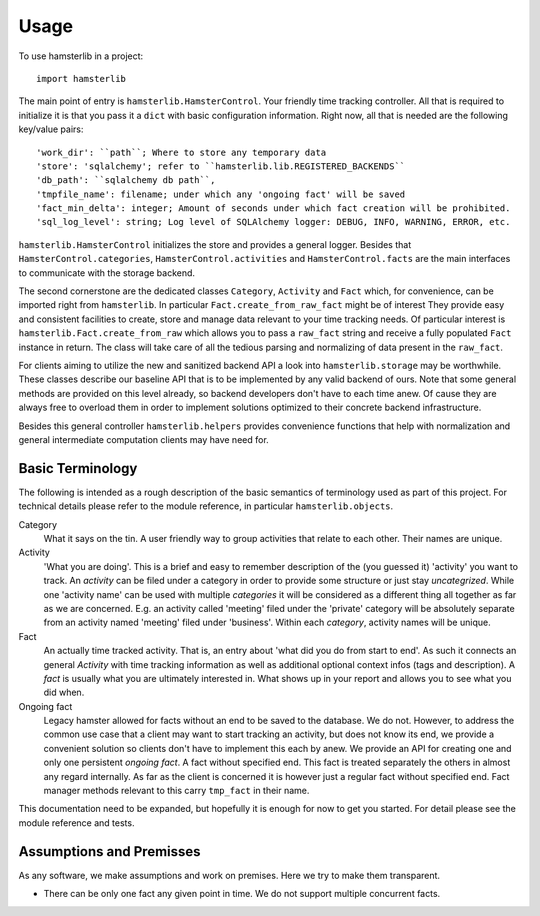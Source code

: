 =====
Usage
=====

To use hamsterlib in a project::

    import hamsterlib

The main point of entry is ``hamsterlib.HamsterControl``. Your friendly time tracking
controller. All that is required to initialize it is that you pass it a ``dict`` with basic
configuration information. Right now, all that is needed are the following key/value
pairs::

    'work_dir': ``path``; Where to store any temporary data
    'store': 'sqlalchemy'; refer to ``hamsterlib.lib.REGISTERED_BACKENDS``
    'db_path': ``sqlalchemy db path``,
    'tmpfile_name': filename; under which any 'ongoing fact' will be saved
    'fact_min_delta': integer; Amount of seconds under which fact creation will be prohibited.
    'sql_log_level': string; Log level of SQLAlchemy logger: DEBUG, INFO, WARNING, ERROR, etc.

``hamsterlib.HamsterControl`` initializes the store and provides a general
logger. Besides that ``HamsterControl.categories``,
``HamsterControl.activities`` and ``HamsterControl.facts`` are the main
interfaces to communicate with the storage backend.

The second cornerstone are the dedicated classes ``Category``, ``Activity`` and
``Fact`` which, for convenience, can be imported right from ``hamsterlib``. In
particular ``Fact.create_from_raw_fact`` might be of interest They provide
easy and consistent facilities to create, store and manage data relevant to
your time tracking needs. Of particular interest is
``hamsterlib.Fact.create_from_raw`` which allows you to pass a ``raw_fact``
string and receive a fully populated ``Fact`` instance in return. The class
will take care of all the tedious parsing and normalizing of data present in
the ``raw_fact``.

For clients aiming to utilize the new and sanitized backend API a look into
``hamsterlib.storage`` may be worthwhile. These classes describe our baseline
API that is to be implemented by any valid backend of ours. Note that some
general methods are provided on this level already, so backend developers don't
have to each time anew.  Of cause they are always free to overload them in
order to implement solutions optimized to their concrete backend
infrastructure.

Besides this general controller ``hamsterlib.helpers`` provides convenience
functions that help with normalization and general intermediate computation
clients may have need for.

Basic Terminology
-----------------

The following is intended as a rough description of the basic semantics of terminology used
as part of this project. For technical details please refer to the module reference, in
particular ``hamsterlib.objects``.

Category
   What it says on the tin. A user friendly way to group activities that
   relate to each other. Their names are unique.

Activity
   'What you are doing'. This is a brief and easy to remember description of
   the (you guessed it) 'activity' you want to track. An *activity* can be
   filed under a category in order to provide some structure or just stay
   *uncategrized*.  While one 'activity name' can be used with multiple
   *categories* it will be considered as a different thing all together as far
   as we are concerned. E.g. an activity called 'meeting' filed under the
   'private' category will be absolutely separate from an activity named
   'meeting' filed under 'business'. Within each *category*, activity names
   will be unique.

Fact
   An actually time tracked activity. That is, an entry about 'what did you do
   from start to end'. As such it connects an general *Activity* with
   time tracking information as well as additional optional context infos (tags
   and description).  A *fact* is usually what you are ultimately interested
   in. What shows up in your report and allows you to see what you did when.

Ongoing fact
   Legacy hamster allowed for facts without an end to be saved to the database.
   We do not. However, to address the common use case that a client may want to
   start tracking an activity, but does not know its end, we provide a
   convenient solution so clients don't have to implement this each by anew.
   We provide an API for creating one and only one persistent *ongoing fact*. A
   fact without specified end. This fact is treated separately the others in
   almost any regard internally.  As far as the client is concerned it is
   however just a regular fact without specified end.  Fact manager methods
   relevant to this carry ``tmp_fact`` in their name.

This documentation need to be expanded, but hopefully it is enough for now to
get you started. For detail please see the module reference and tests.


Assumptions and Premisses
--------------------------
As any software, we make assumptions and work on premises. Here we try to make
them transparent.

* There can be only one fact any given point in time. We do not support
  multiple concurrent facts.

